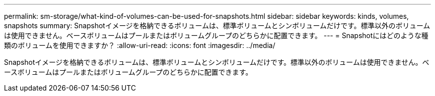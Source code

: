 ---
permalink: sm-storage/what-kind-of-volumes-can-be-used-for-snapshots.html 
sidebar: sidebar 
keywords: kinds, volumes, snapshots 
summary: Snapshotイメージを格納できるボリュームは、標準ボリュームとシンボリュームだけです。標準以外のボリュームは使用できません。ベースボリュームはプールまたはボリュームグループのどちらかに配置できます。 
---
= Snapshotにはどのような種類のボリュームを使用できますか？
:allow-uri-read: 
:icons: font
:imagesdir: ../media/


[role="lead"]
Snapshotイメージを格納できるボリュームは、標準ボリュームとシンボリュームだけです。標準以外のボリュームは使用できません。ベースボリュームはプールまたはボリュームグループのどちらかに配置できます。
